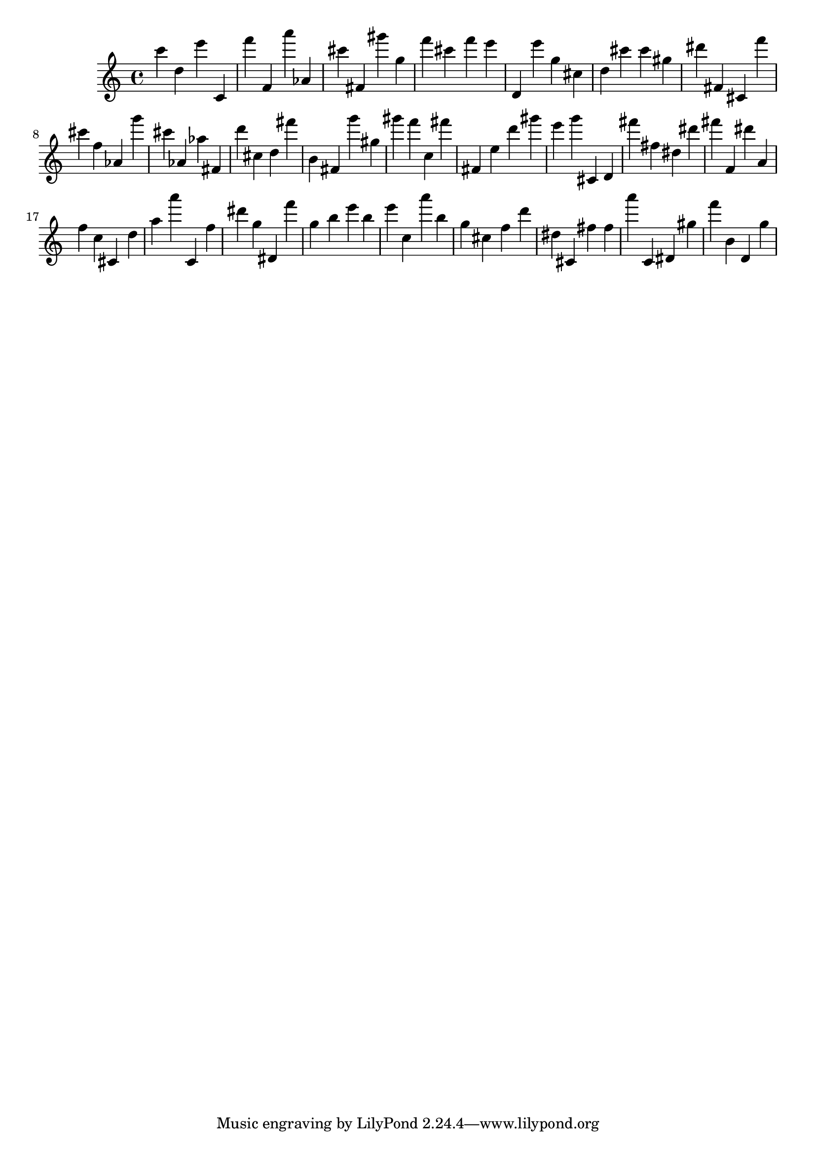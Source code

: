 \version "2.18.2"
\score {

{
\clef treble
c''' d'' e''' c' f''' f' a''' as' cis''' fis' gis''' g'' f''' cis''' f''' e''' d' e''' g'' cis'' d'' cis''' cis''' gis'' dis''' fis' cis' f''' cis''' f'' as' g''' cis''' as' as'' fis' d''' cis'' d'' fis''' b' fis' g''' gis'' gis''' f''' c'' fis''' fis' e'' d''' gis''' e''' g''' cis' d' fis''' fis'' dis'' dis''' fis''' f' dis''' a' f'' c'' cis' d'' a'' a''' c' f'' dis''' g'' dis' f''' g'' b'' e''' b'' e''' c'' a''' b'' g'' cis'' f'' d''' dis'' cis' fis'' fis'' a''' c' dis' gis'' f''' b' d' g'' 
}

 \midi { }
 \layout { }
}